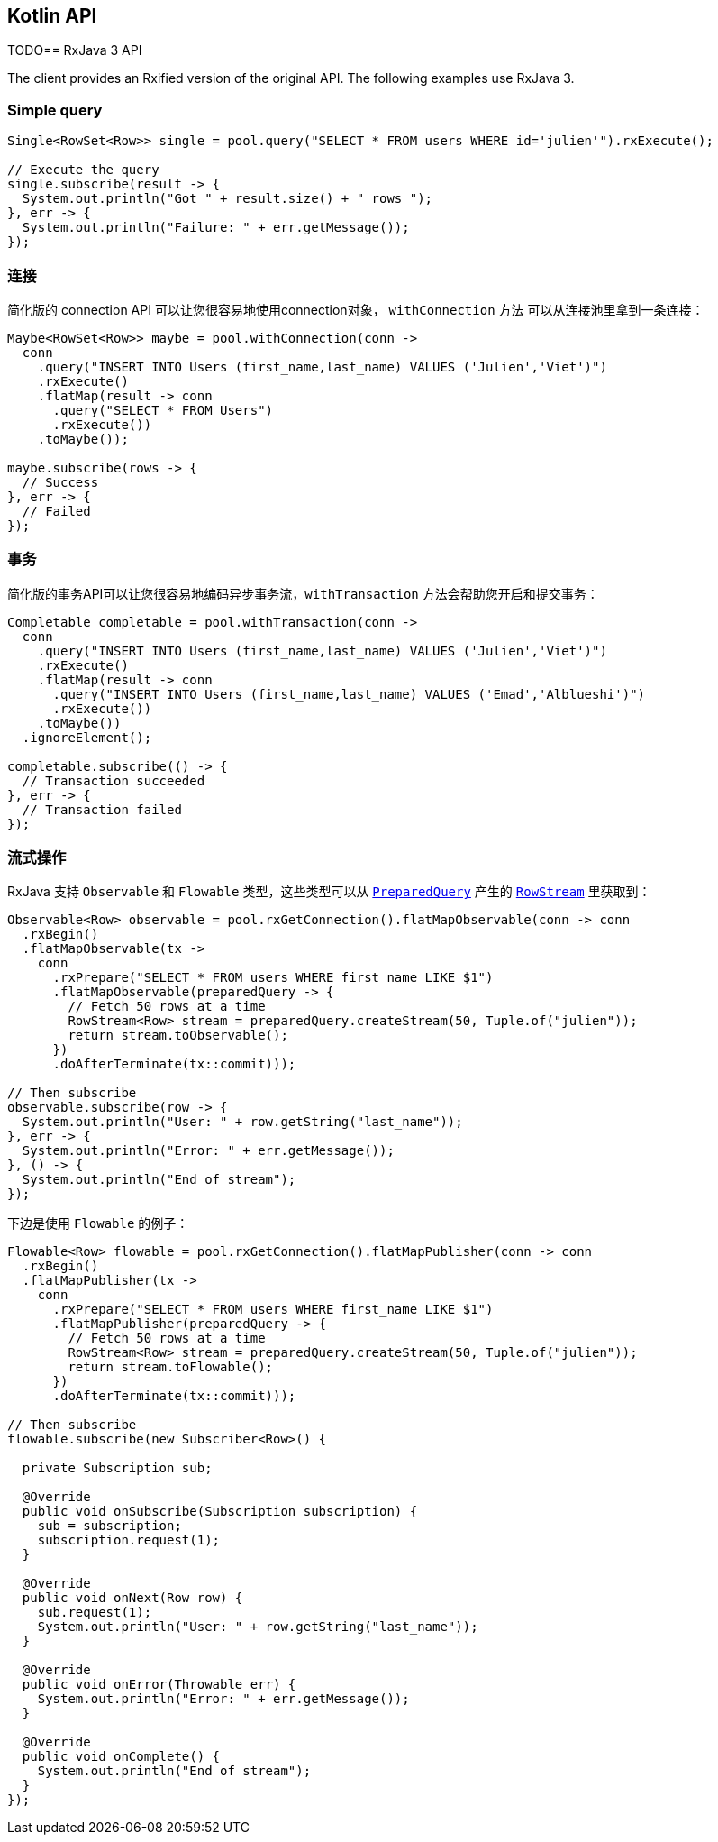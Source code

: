 == Kotlin API

TODO== RxJava 3 API

The client provides an Rxified version of the original API.
The following examples use RxJava 3.

=== Simple query

[source,java]
----
Single<RowSet<Row>> single = pool.query("SELECT * FROM users WHERE id='julien'").rxExecute();

// Execute the query
single.subscribe(result -> {
  System.out.println("Got " + result.size() + " rows ");
}, err -> {
  System.out.println("Failure: " + err.getMessage());
});
----

[[_connection]]
=== 连接

简化版的 connection API 可以让您很容易地使用connection对象， `withConnection` 方法
可以从连接池里拿到一条连接：

[source,java]
----
Maybe<RowSet<Row>> maybe = pool.withConnection(conn ->
  conn
    .query("INSERT INTO Users (first_name,last_name) VALUES ('Julien','Viet')")
    .rxExecute()
    .flatMap(result -> conn
      .query("SELECT * FROM Users")
      .rxExecute())
    .toMaybe());

maybe.subscribe(rows -> {
  // Success
}, err -> {
  // Failed
});
----

[[_transaction]]
=== 事务

简化版的事务API可以让您很容易地编码异步事务流，`withTransaction`
方法会帮助您开启和提交事务：

[source,java]
----
Completable completable = pool.withTransaction(conn ->
  conn
    .query("INSERT INTO Users (first_name,last_name) VALUES ('Julien','Viet')")
    .rxExecute()
    .flatMap(result -> conn
      .query("INSERT INTO Users (first_name,last_name) VALUES ('Emad','Alblueshi')")
      .rxExecute())
    .toMaybe())
  .ignoreElement();

completable.subscribe(() -> {
  // Transaction succeeded
}, err -> {
  // Transaction failed
});
----

[[_streaming]]
=== 流式操作

RxJava 支持 `Observable` 和 `Flowable` 类型，这些类型可以从 `link:../../apidocs/io/vertx/rxjava3/sqlclient/PreparedQuery.html[PreparedQuery]`
产生的 `link:../../apidocs/io/vertx/rxjava3/sqlclient/RowStream.html[RowStream]`
里获取到：

[source,java]
----
Observable<Row> observable = pool.rxGetConnection().flatMapObservable(conn -> conn
  .rxBegin()
  .flatMapObservable(tx ->
    conn
      .rxPrepare("SELECT * FROM users WHERE first_name LIKE $1")
      .flatMapObservable(preparedQuery -> {
        // Fetch 50 rows at a time
        RowStream<Row> stream = preparedQuery.createStream(50, Tuple.of("julien"));
        return stream.toObservable();
      })
      .doAfterTerminate(tx::commit)));

// Then subscribe
observable.subscribe(row -> {
  System.out.println("User: " + row.getString("last_name"));
}, err -> {
  System.out.println("Error: " + err.getMessage());
}, () -> {
  System.out.println("End of stream");
});
----

下边是使用 `Flowable` 的例子：

[source,java]
----
Flowable<Row> flowable = pool.rxGetConnection().flatMapPublisher(conn -> conn
  .rxBegin()
  .flatMapPublisher(tx ->
    conn
      .rxPrepare("SELECT * FROM users WHERE first_name LIKE $1")
      .flatMapPublisher(preparedQuery -> {
        // Fetch 50 rows at a time
        RowStream<Row> stream = preparedQuery.createStream(50, Tuple.of("julien"));
        return stream.toFlowable();
      })
      .doAfterTerminate(tx::commit)));

// Then subscribe
flowable.subscribe(new Subscriber<Row>() {

  private Subscription sub;

  @Override
  public void onSubscribe(Subscription subscription) {
    sub = subscription;
    subscription.request(1);
  }

  @Override
  public void onNext(Row row) {
    sub.request(1);
    System.out.println("User: " + row.getString("last_name"));
  }

  @Override
  public void onError(Throwable err) {
    System.out.println("Error: " + err.getMessage());
  }

  @Override
  public void onComplete() {
    System.out.println("End of stream");
  }
});
----